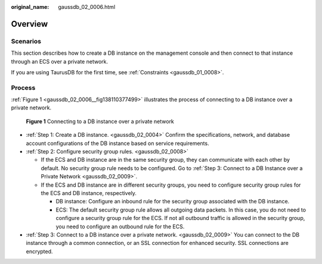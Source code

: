:original_name: gaussdb_02_0006.html

.. _gaussdb_02_0006:

Overview
========

Scenarios
---------

This section describes how to create a DB instance on the management console and then connect to that instance through an ECS over a private network.

If you are using TaurusDB for the first time, see :ref:`Constraints <gaussdb_01_0008>`.

Process
-------

:ref:`Figure 1 <gaussdb_02_0006__fig138110377499>` illustrates the process of connecting to a DB instance over a private network.

.. _gaussdb_02_0006__fig138110377499:

.. figure:: /_static/images/en-us_image_0000001402979149.png
   :alt: **Figure 1** Connecting to a DB instance over a private network

   **Figure 1** Connecting to a DB instance over a private network

-  :ref:`Step 1: Create a DB instance. <gaussdb_02_0004>` Confirm the specifications, network, and database account configurations of the DB instance based on service requirements.
-  :ref:`Step 2: Configure security group rules. <gaussdb_02_0008>`

   -  If the ECS and DB instance are in the same security group, they can communicate with each other by default. No security group rule needs to be configured. Go to :ref:`Step 3: Connect to a DB Instance over a Private Network <gaussdb_02_0009>`.
   -  If the ECS and DB instance are in different security groups, you need to configure security group rules for the ECS and DB instance, respectively.

      -  DB instance: Configure an inbound rule for the security group associated with the DB instance.
      -  ECS: The default security group rule allows all outgoing data packets. In this case, you do not need to configure a security group rule for the ECS. If not all outbound traffic is allowed in the security group, you need to configure an outbound rule for the ECS.

-  :ref:`Step 3: Connect to a DB instance over a private network. <gaussdb_02_0009>` You can connect to the DB instance through a common connection, or an SSL connection for enhanced security. SSL connections are encrypted.
